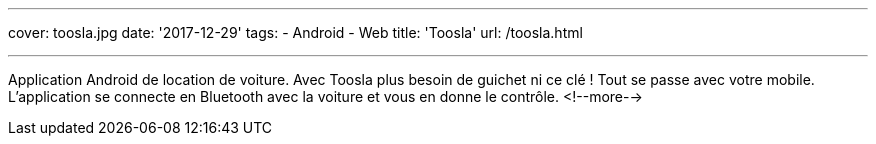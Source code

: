 ---
cover: toosla.jpg
date: '2017-12-29'
tags:
- Android
- Web
title: 'Toosla'
url: /toosla.html

---

Application Android de location de voiture. Avec Toosla plus besoin de guichet ni ce clé ! Tout se
passe avec votre mobile. L'application se connecte en Bluetooth avec la voiture et vous en donne le
contrôle.
<!--more-->